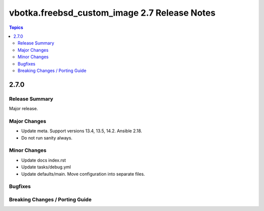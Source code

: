 =============================================
vbotka.freebsd_custom_image 2.7 Release Notes
=============================================

.. contents:: Topics


2.7.0
=====

Release Summary
---------------
Major release.

Major Changes
-------------
* Update meta. Support versions 13.4, 13.5, 14.2. Ansible 2.18.
* Do not run sanity always.


Minor Changes
-------------
* Update docs index.rst
* Update tasks/debug.yml
* Update defaults/main. Move configuration into separate files.


Bugfixes
--------

Breaking Changes / Porting Guide
--------------------------------
